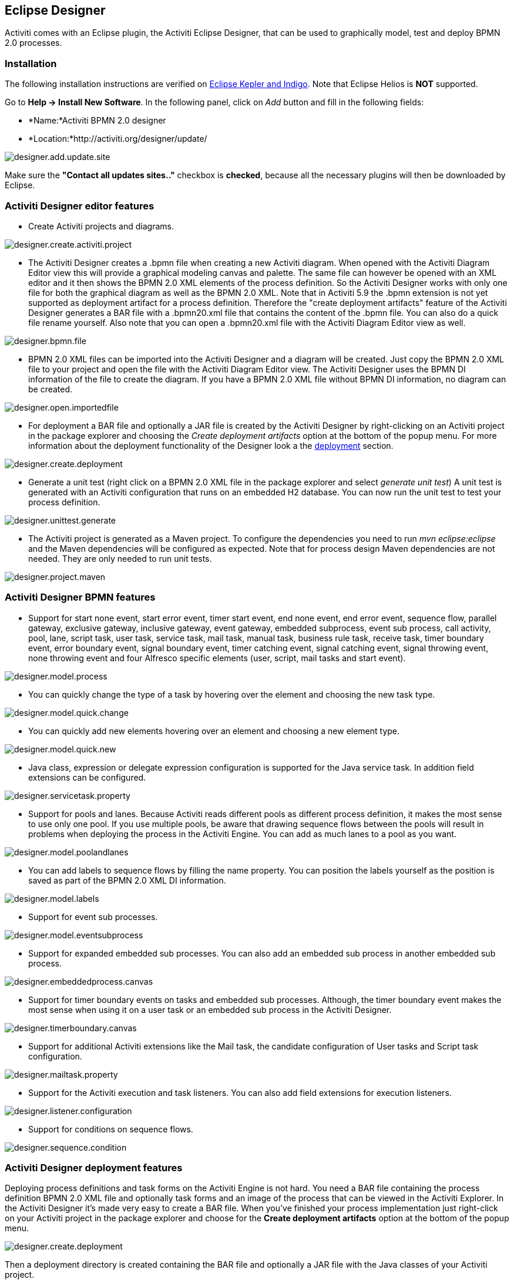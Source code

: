 [[activitiDesigner]]

== Eclipse Designer

Activiti comes with an Eclipse plugin, the Activiti Eclipse Designer, that can be used to graphically model, test and deploy BPMN 2.0 processes.


[[eclipseDesignerInstallation]]


=== Installation

The following installation instructions are verified on link:$$http://www.eclipse.org/downloads/$$[Eclipse Kepler and Indigo]. Note that Eclipse Helios is *NOT* supported.

Go to *Help -&gt; Install New Software*. In the following panel, click on _Add_ button and fill in the following fields:

* *Name:*Activiti BPMN 2.0 designer
* *Location:*http://activiti.org/designer/update/

image::images/designer.add.update.site.png[align="center"]

Make sure the *"Contact all updates sites.."* checkbox is *checked*, because all the necessary plugins will then be downloaded by Eclipse.

[[eclipseDesignerEditorFeatures]]


=== Activiti Designer editor features

* Create Activiti projects and diagrams.

image::images/designer.create.activiti.project.png[align="center"]

* The Activiti Designer creates a .bpmn file when creating a new Activiti diagram. When opened with the Activiti Diagram Editor view this will provide a graphical modeling canvas and palette. The same file can however be opened with an XML editor and it then shows the BPMN 2.0 XML elements of the process definition. So the Activiti Designer works with only one file for both the graphical diagram as well as the BPMN 2.0 XML. Note that in Activiti 5.9 the .bpmn extension is not yet supported as deployment artifact for a process definition. Therefore the "create deployment artifacts" feature of the Activiti Designer generates a BAR file with a .bpmn20.xml file that contains the content of the .bpmn file. You can also do a quick file rename yourself. Also note that you can open a .bpmn20.xml file with the Activiti Diagram Editor view as well.

image::images/designer.bpmn.file.png[align="center"]


* BPMN 2.0 XML files can be imported into the Activiti Designer and a diagram will be created. Just copy the BPMN 2.0 XML file to your project and open the file with the Activiti Diagram Editor view. The Activiti Designer uses the BPMN DI information of the file to create the diagram. If you have a BPMN 2.0 XML file without BPMN DI information, no diagram can be created.

image::images/designer.open.importedfile.png[align="center"]

*  For deployment a BAR file and optionally a JAR file is created by the Activiti Designer by right-clicking on an Activiti project in the package explorer and choosing the _Create deployment artifacts_ option at the bottom of the popup menu. For more information about the deployment functionality of the Designer look a the <<eclipseDesignerDeployment,deployment>> section.

image::images/designer.create.deployment.png[align="center"]


* Generate a unit test (right click on a BPMN 2.0 XML file in the package explorer and select __generate unit test__) A unit test is generated with an Activiti configuration that runs on an embedded H2 database. You can now run the unit test to test your process definition.

image::images/designer.unittest.generate.png[align="center"]


* The Activiti project is generated as a Maven project. To configure the dependencies you need to run _mvn eclipse:eclipse_ and the Maven dependencies will be configured as expected. Note that for process design Maven dependencies are not needed. They are only needed to run unit tests.

image::images/designer.project.maven.png[align="center"]


[[eclipseDesignerBPMNFeatures]]


=== Activiti Designer BPMN features



*  Support for start none event, start error event, timer start event, end none event, end error event, sequence flow,  parallel gateway, exclusive gateway, inclusive gateway, event gateway, embedded subprocess, event sub process, call activity, pool, lane,  script task, user task, service task, mail task, manual task, business rule task, receive task, timer boundary event, error boundary event, signal boundary event, timer catching event, signal catching event, signal throwing event, none throwing event and four Alfresco specific elements (user, script, mail tasks and start event).

image::images/designer.model.process.png[align="center"]

* You can quickly change the type of a task by hovering over the element and choosing the new task type.

image::images/designer.model.quick.change.png[align="center"]

* You can quickly add new elements hovering over an element and choosing a new element type.

image::images/designer.model.quick.new.png[align="center"]

* Java class, expression or delegate expression configuration is supported for the Java service task. In addition field extensions can be configured.

image::images/designer.servicetask.property.png[align="center"]

* Support for pools and lanes. Because Activiti reads different pools as different process definition, it makes the most sense to use only one pool. If you use multiple pools, be aware that drawing sequence flows between the pools will result in problems when deploying the process in the Activiti Engine. You can add as much lanes to a pool as you want.

image::images/designer.model.poolandlanes.png[align="center"]

* You can add labels to sequence flows by filling the name property. You can position the labels yourself as the position is saved as part of the BPMN 2.0 XML DI information.

image::images/designer.model.labels.png[align="center"]

* Support for event sub processes.

image::images/designer.model.eventsubprocess.png[align="center"]

* Support for expanded embedded sub processes. You can also add an embedded sub process in another embedded sub process.

image::images/designer.embeddedprocess.canvas.png[align="center"]

* Support for timer boundary events on tasks and embedded sub processes. Although, the timer boundary event makes the most sense when using it on a user task or an embedded sub process in the Activiti Designer.

image::images/designer.timerboundary.canvas.png[align="center"]


* Support for additional Activiti extensions like the Mail task, the candidate configuration of User tasks and Script task configuration.

image::images/designer.mailtask.property.png[align="center"]

* Support for the Activiti execution and task listeners. You can also add field extensions for execution listeners.

image::images/designer.listener.configuration.png[align="center"]

*  Support for conditions on sequence flows.

image::images/designer.sequence.condition.png[align="center"]


[[eclipseDesignerDeployment]]


=== Activiti Designer deployment features


Deploying process definitions and task forms on the Activiti Engine is not hard. You need a BAR file containing the process definition BPMN 2.0 XML file and optionally task forms and an image of the process that can be viewed in the Activiti Explorer. In the Activiti Designer it's made very easy to create a BAR file. When you've finished your process implementation just right-click on your Activiti project in the package explorer and choose for the *Create deployment artifacts* option at the bottom of the popup menu.

image::images/designer.create.deployment.png[align="center"]

Then a deployment directory is created containing the BAR file and optionally a JAR file with the Java classes of your Activiti project.

image::images/designer.deployment.dir.png[align="center"]

This file can now be uploaded to the Activiti Engine using the deployments tab in Activiti Explorer, and you are ready to go.

When your project contains Java classes, the deployment is a bit more work. In that case the *Create deployment artifacts* step in the Activiti Designer will also generate a JAR file containing the compiled classes. This JAR file must be deployed to the activiti-XXX/WEB-INF/lib directory in your Activiti Tomcat installation directory. This makes the classes available on the classpath of the Activiti Engine.


[[eclipseDesignerExtending]]


=== Extending Activiti Designer

You can extend the default functionality offered by Activiti Designer. This section documents which extensions are available, how they can be used and provides some usage examples. Extending Activiti Designer is useful in cases where the default functionality doesn't suit your needs, you require additional capabilities or have domain specific requirements when modeling business processes. Extension of Activiti Designer falls into two distinct categories, extending the palette and extending output formats. Each of these extension ways requires a specific approach and different technical expertise.


[NOTE]
====
Extending Activiti Designer requires technical knowledge and more specifically, knowledge of programming in Java. Depending on the type of extension you want to create, you might also need to be familiar with Maven, Eclipse, OSGi, Eclipse extensions and SWT.
====


[[eclipseDesignerCustomizingPalette]]


==== Customizing the palette

You can customize the palette that is offered to users when modeling processes. The palette is the collection of shapes that can be dragged onto the canvas in a process diagram and is displayed to the right hand side of the canvas. As you can see in the default palette, the default shapes are grouped into compartments (these are called "drawers") for Events, Gateways and so on. There are two options built-in to Activiti Designer to customize the drawers and shapes in the palette:

* Adding your own shapes / nodes to existing or new drawers
* Disabling any or all of the default BPMN 2.0 shapes offered by Activiti Designer, with the exception of the connection and selection tools

In order to customize the palette, you create a JAR file that is added to a specific installation of Activiti Designer (more on <<eclipseDesignerApplyingExtension,how to do that>> later). Such a JAR file is called an _extension_. By writing classes that are included in your extension, Activiti Designer understands which customizations you wish to make. In order for this to work, your classes should implement certain interfaces. There is an integration library available with those interfaces and base classes to extend which you should add to your project's classpath.

You can find the code examples listed below in source control with Activiti Designer. Take a look in the +examples/money-tasks+ directory in the +projects/designer+ directory of Activiti's source code.


[NOTE]
====
You can setup your project in whichever tool you prefer and build the JAR with your build tool of choice. For the instructions below, a setup is assumed with Eclipse Kepler or Indigo, using Maven (3.x) as build tool, but any setup should enable you to create the same results.
====


===== Extension setup (Eclipse/Maven)

Download and extract link:$$http://www.eclipse.org/downloads$$[Eclipse] (most recent versions should work) and a recent version (3.x) of link:$$http://maven.apache.org/download.html$$[Apache Maven]. If you use a 2.x version of Maven, you will run into problems when building your project, so make sure your version is up to date. We assume you are familiar with using basic features and the Java editor in Eclipse. It's up to you whether your prefer to use Eclipse's features for Maven or run Maven commands from a command prompt.

Create a new project in Eclipse. This can be a general project type. Create a +pom.xml+ file at the root of the project to contain the Maven project setup. Also create folders for the +src/main/java+ and +src/main/resources+ folders, which are Maven conventions for your Java source files and resources respectively. Open the +pom.xml+ file and add the following lines:


[source,xml,linenums]
----
<project
  xmlns="http://maven.apache.org/POM/4.0.0"
  xmlns:xsi="http://www.w3.org/2001/XMLSchema-instance"
  xsi:schemaLocation="http://maven.apache.org/POM/4.0.0 http://maven.apache.org/maven-v4_0_0.xsd">

  <modelVersion>4.0.0</modelVersion>

  <groupId>org.acme</groupId>
  <artifactId>money-tasks</artifactId>
  <version>1.0.0</version>
  <packaging>jar</packaging>
  <name>Acme Corporation Money Tasks</name>
...
</project>
----


As you can see, this is just a basic pom.xml file that defines a +groupId+, +artifactId+ and +version+ for the project. We will create a customization that includes a single custom node for our money business.

Add the integration library to your project's dependencies by including this dependency in your +pom.xml+ file:


[source,xml,linenums]
----
<dependencies>
  <dependency>
    <groupId>org.activiti.designer</groupId>
    <artifactId>org.activiti.designer.integration</artifactId>
    <version>5.12.0</version> <!-- Use the current Activiti Designer version -->
    <scope>compile</scope>
  </dependency>
</dependencies>
...
<repositories>
  <repository>
      <id>Activiti</id>
      <url>https://maven.alfresco.com/nexus/content/groups/public/</url>
   </repository>
</repositories>
----


Finally, in the++ pom.xml++ file, add the configuration for the ++maven-compiler-plugin++ so the Java source level is at least 1.5 (see snippet below). You will need this in order to use annotations. You can also include instructions for Maven to generate the JAR's ++MANIFEST.MF++ file. This is not required, but you can use a specific property in the manifest to provide a name for your extension (this name may be shown at certain places in the designer and is primarily intended for future use if you have several extensions in the designer). If you wish to do so, include the following snippet in ++pom.xml++:

[source,xml,linenums]
----
<build>
  <plugins>
        <plugin>
      <artifactId>maven-compiler-plugin</artifactId>
      <configuration>
        <source>1.5</source>
        <target>1.5</target>
        <showDeprecation>true</showDeprecation>
        <showWarnings>true</showWarnings>
        <optimize>true</optimize>
      </configuration>
    </plugin>
    <plugin>
      <groupId>org.apache.maven.plugins</groupId>
      <artifactId>maven-jar-plugin</artifactId>
      <version>2.3.1</version>
      <configuration>
        <archive>
          <index>true</index>
          <manifest>
            <addClasspath>false</addClasspath>
            <addDefaultImplementationEntries>true</addDefaultImplementationEntries>
          </manifest>
          <manifestEntries>
            <ActivitiDesigner-Extension-Name>Acme Money</ActivitiDesigner-Extension-Name>
          </manifestEntries>
        </archive>
      </configuration>
    </plugin>
  </plugins>
</build>
----




The name for the extension is described by the +ActivitiDesigner-Extension-Name+ property. The only thing left to do now is tell Eclipse to setup the project according to the instructions in +pom.xml+. So open up a command shell and go to the root folder of your project in the Eclipse workspace. Then execute the following Maven command:

----
mvn eclipse:eclipse
----

Wait until the build is successful. Refresh the project (use the project's context menu (right-click) and select ++Refresh++). You should now have the +src/main/java+ and +src/main/resources+ folders as source folders in the Eclipse project.


[NOTE]
====
You can of course also use the link:$$http://www.eclipse.org/m2e$$[m2eclipse] plugin and simply enable Maven dependency management from the context menu (right-click) of the project. Then choose +Maven+ &gt; +Update project configuration+ from the project's context menu. That should setup the source folders as well.
====


That's it for the setup. Now you're ready to start creating customizations to Activiti Designer!

[[eclipseDesignerApplyingExtension]]


===== Applying your extension to Activiti Designer

You might be wondering how you can add your extension to Activiti Designer so your customizations are applied. These are the steps to do just that:
* Once you've created your extension JAR (for instance, by performing a mvn install in your project to build it with Maven), you need to transfer the extension to the computer where Activiti Designer is installed;
* Store the extension somewhere on the hard drive where it will be able to remain and remember the location. _Note:_ the location must be outside the Eclipse workspace of Activiti Designer - storing the extension inside the workspace will lead to the user getting a popup error message and the extensions being unavailable;
* Start Activiti Designer and from the menu, select +Window+ &gt; +Preferences+
* In the preferences screen, type +user+ as keyword. You should see an option to access the +User Libraries+ in Eclipse in the +Java+ section.

image::images/designer.preferences.userlibraries.png[align="center"]


* Select the User Libraries item and a tree view shows up to the right where you can add libraries. You should see the default group where you can add extensions to Activiti Designer (depending on your Eclipse installation, you might see several others as well).

image::images/designer.preferences.userlibraries.activiti.empty.png[align="center"]


* Select the +Activiti Designer Extensions+ group and click the +Add JARs...+ button. Navigate to to folder where your extension is stored and select the extension file you want to add. After completing this, your preferences screen should show the extension as part of the +Activiti Designer Extensions+ group, as shown below.

image::images/designer.preferences.userlibraries.activiti.moneytasks.png[align="center"]


* Click the +OK+ button to save and close the preferences dialog. The +Activiti Designer Extensions+ group is automatically added to new Activiti projects you create. You can see the user library as entry in the project's tree in the Navigator or Package Explorer. If you already had Activiti projects in the workspace, you should also see the new extensions show up in the group. An example is shown below.

image::images/designer.userlibraries.project.png[align="center"]


Diagrams you open will now have the shapes from the new extension in their palette (or shapes disabled, depending on the customizations in your extension). If you already had a diagram opened, close and reopen it to see the changes in the palette.


===== Adding shapes to the palette

With your project set up, you can now easily add shapes to the palette. Each shape you wish to add is represented by a class in your JAR. Take note that these classes are not the classes that will be used by the Activiti engine during runtime. In your extension you describe the properties that can be set in Activiti Designer for each shape. From these shapes, you can also define the runtime characteristics that should be used by the engine when a process instance reaches the node in the process. The runtime characteristics can use any of the options that Activiti supports for regular ++ServiceTask++s. See <<eclipseDesignerConfiguringRuntime,this section>> for more details.

A shape's class is a simple Java class, to which a number of annotations are added. The class should implement the +CustomServiceTask+ interface, but you shouldn't implement this interface yourself. Extend the +AbstractCustomServiceTask+ base class instead (at the moment you MUST extend this class directly, so no abstract classes in between). In the Javadoc for that class you can find instructions on the defaults it provides and when you should override any of the methods it already implements. Overrides allow you to do things such as providing icons for the palette and in the shape on the canvas (these can be different) and specifying the base shape you want the node to have (activity, event, gateway).


[source,java,linenums]
----
/**
 * @author John Doe
 * @version 1
 * @since 1.0.0
 */
public class AcmeMoneyTask extends AbstractCustomServiceTask {
...
}
----


You will need to implement the +getName()+ method to determine the name the node will have in the palette. You can also put the nodes in their own drawer and provide an icon. Override the appropriate methods from +AbstractCustomServiceTask+. If you want to provide an icon, make sure it's in the +src/main/resources+ package in your JAR and is about 16x16 pixels and a JPEG or PNG format. The path you supply is relative to that folder.

You can add properties to the shape by adding members to the class and annotating them with the +@Property+ annotation like this:

[source,java,linenums]
----
@Property(type = PropertyType.TEXT, displayName = "Account Number")
@Help(displayHelpShort = "Provide an account number", displayHelpLong = HELP_ACCOUNT_NUMBER_LONG)
private String accountNumber;
----

There are several +PropertyType+ values you can use, which are described in more detail in <<eclipseDesignerPropertyTypes,this section>>. You can make a field required by setting the required attribute to true. A message and red background will appear if the user doesn't fill out the field.

If you want to ensure the order of the various properties in your class as they appear in the property screen, you should specify the order attribute of the +@Property+ annotation.

As you can see, there's also an +@Help+ annotation that's used to provide the user some guidance when filling out the field. You can also use the +@Help+ annotation on the class itself - this information is shown at the top of the property sheet presented to the user.

Below is the listing for a further elaboration of the +MoneyTask+. A comment field has been added and you can see an icon is included for the node.


[source,java,linenums]
----
/**
 * @author John Doe
 * @version 1
 * @since 1.0.0
 */
@Runtime(javaDelegateClass = "org.acme.runtime.AcmeMoneyJavaDelegation")
@Help(displayHelpShort = "Creates a new account", displayHelpLong = "Creates a new account using the account number specified")
public class AcmeMoneyTask extends AbstractCustomServiceTask {

  private static final String HELP_ACCOUNT_NUMBER_LONG = "Provide a number that is suitable as an account number.";

  @Property(type = PropertyType.TEXT, displayName = "Account Number", required = true)
  @Help(displayHelpShort = "Provide an account number", displayHelpLong = HELP_ACCOUNT_NUMBER_LONG)
  private String accountNumber;

  @Property(type = PropertyType.MULTILINE_TEXT, displayName = "Comments")
  @Help(displayHelpShort = "Provide comments", displayHelpLong = "You can add comments to the node to provide a brief description.")
  private String comments;

  /*
   * (non-Javadoc)
   *
   * @see org.activiti.designer.integration.servicetask.AbstractCustomServiceTask #contributeToPaletteDrawer()
   */
  @Override
  public String contributeToPaletteDrawer() {
    return "Acme Corporation";
  }

  @Override
  public String getName() {
    return "Money node";
  }

  /*
   * (non-Javadoc)
   *
   * @see org.activiti.designer.integration.servicetask.AbstractCustomServiceTask #getSmallIconPath()
   */
  @Override
  public String getSmallIconPath() {
    return "icons/coins.png";
  }
}
----


If you extend Activiti Designer with this shape, The palette and corresponding node will look like this:

image::images/designer.palette.add.money.png[align="center"]


The properties screen for the money task is shown below. Note the required message for the +accountNumber+ field.

image::images/designer.palette.add.money.properties.required.png[align="center"]


Users can enter static text or use expressions that use process variables in the property fields when creating diagrams (e.g. "This little piggy went to ${piggyLocation}"). Generally, this applies to text fields where users are free to enter any text. If you expect users to want to use expressions and you apply runtime behavior to your +CustomServiceTask+ (using ++@Runtime++), make sure to use +Expression+ fields in the delegate class so the expressions are correctly resolved at runtime. More information on runtime behavior can be found in <<eclipseDesignerConfiguringRuntime,this section>>.


The help for fields is offered by the buttons to the right of each property. Clicking on the button shows a popup as displayed below.

image::images/designer.palette.add.money.help.png[align="center"]


[[eclipseDesignerConfiguringRuntime]]

====== Configuring runtime execution of Custom Service Tasks

With your fields setup and your extension applied to Designer, users can configure the properties of the service task when modelling a process. In most cases, you will want to use these user-configured properties when the process is executed by Activiti. To do this, you must instruct Activiti which class to instantiate when the process reaches your +CustomServiceTask+.

There is a special annotation for specifying the runtime characteristics of your +CustomServiceTask+, the +@Runtime+ annotation. Here's an example of how to use it:


[source,java,linenums]
----
@Runtime(javaDelegateClass = "org.acme.runtime.AcmeMoneyJavaDelegation")
----


Your +CustomServiceTask+ will result in a normal +ServiceTask+ in the BPMN output of processes modelled with it. Activiti enables <<bpmnJavaServiceTask,several ways>> to define the runtime characteristics of ++ServiceTask++s. Therefore, the +@Runtime+ annotation can take one of three attributes, which match directly to the options Activiti provides, like this:

* +javaDelegateClass+ maps to +activiti:class+ in the BPMN output. Specify the fully qualified classname of a class that implements +JavaDelegate+.
* +expression+ maps to +activiti:expression+ in the BPMN output. Specify an expression to a method to be executed, such as a method in a Spring Bean. You should _not_ specify any +@Property+ annotations on fields when using this option. For more information, see below.
* +javaDelegateExpression+ maps to +activiti:delegateExpression+ in the BPMN output. Specify an expression to  a class that implements +JavaDelegate+.


The user's property values will be injected into the runtime class if you provide members in the class for Activiti to inject into. The names should match the names of the members in your +CustomServiceTask+. For more information, consult <<serviceTaskFieldInjection,this part>> of the userguide. Note that since version 5.11.0 of the Designer you can use the +Expression+ interface for dynamic field values. This means that the value of the property in the Activiti Designer must contain an expression and this expression will then be injected into an +Expression+ property in the +JavaDelegate+ implementation class.


[NOTE]
====

You can use +@Property+ annotations on members of your +CustomServiceTask+, but this will not work if you use ++@Runtime++'s +expression+ attribute. The reason for this is that the expression you specify will be attempted to be resolved to a _method_ by Activiti, not to a class. Therefore, no injection into a class will be performed. Any members marked with +@Property+ will be ignored by Designer if you use +expression+ in your +@Runtime+ annotation. Designer will not render them as editable fields in the node's property pane and will produce no output for the properties in the process' BPMN.
====

[NOTE]
====
Note that the runtime class shouldn't be in your extension JAR, as it's dependent on the Activiti libraries. Activiti needs to be able to find it at runtime, so it needs to be on the Activiti engine's classpath.
====

The examples project in Designer's source tree contains examples of the different options for configuring +@Runtime+. Take a look in the money-tasks project for some starting points. The examples refer to delegate class examples that are in the money-delegates project.


[[eclipseDesignerPropertyTypes]]


===== Property types

This section describes the property types you can use for a +CustomServiceTask+ by setting its type to a +PropertyType+ value.

====== PropertyType.TEXT

Creates a single line text field as shown below. Can be a required field and shows validation messages as a tooltip. Validation failures are displayed by changing the background of the field to a light red color.

image::images/designer.property.text.invalid.png[align="center"]

====== PropertyType.MULTILINE_TEXT

Creates a multiline text field as shown below (height is fixed at 80 pixels). Can be a required field and shows validation messages as a tooltip. Validation failures are displayed by changing the background of the field to a light red color.

image::images/designer.property.multiline.text.invalid.png[align="center"]


====== PropertyType.PERIOD

Creates a structured editor for specifying a period of time by editing amounts of each unit with a spinner control. The result is shown below. Can be a required field (which is interpreted such that not all values may be 0, so at least 1 part of the period must have a non-zero value) and shows validation messages as a tooltip. Validation failures are displayed by changing the background of the entire field to a light red color. The value of the field is stored as a string of the form 1y 2mo 3w 4d 5h 6m 7s, which represents 1 year, 2 months, 3 weeks, 4 days, 6 minutes and 7 seconds. The entire string is always stored, even if parts are 0.

image::images/designer.property.period.png[align="center"]


====== PropertyType.BOOLEAN_CHOICE

Creates a single checkbox control for boolean or toggle choices. Note that you can specify the +required+ attribute on the +Property+ annotation, but it will not be evaluated because that would leave the user without a choice whether to check the box or not. The value stored in the diagram is java.lang.Boolean.toString(boolean), which results in "true" or "false".

image::images/designer.property.boolean.choice.png[align="center"]

====== PropertyType.RADIO_CHOICE

Creates a group of radio buttons as shown below. Selection of any of the radio buttons is mutually exclusive with selection of any of the others (i.e., only one selection allowed). Can be a required field and shows validation messages as a tooltip. Validation failures are displayed by changing the background of the group to a light red color.

This property type expects the class member you have annotated to also have an accompanying +@PropertyItems+ annotation (for an example, see below). Using this additional annotation, you can specify the list of items that should be offered in an array of Strings. Specify the items by adding two array entries for each item: first, the label to be shown; second, the value to be stored.

[source,java,linenums]
----
@Property(type = PropertyType.RADIO_CHOICE, displayName = "Withdrawl limit", required = true)
@Help(displayHelpShort = "The maximum daily withdrawl amount ", displayHelpLong = "Choose the maximum daily amount that can be withdrawn from the account.")
@PropertyItems({ LIMIT_LOW_LABEL, LIMIT_LOW_VALUE, LIMIT_MEDIUM_LABEL, LIMIT_MEDIUM_VALUE, LIMIT_HIGH_LABEL, LIMIT_HIGH_VALUE })
private String withdrawlLimit;
----

image::images/designer.property.radio.choice.png[align="center"]

image::images/designer.property.radio.choice.invalid.png[align="center"]


====== PropertyType.COMBOBOX_CHOICE

Creates a combobox with fixed options as shown below. Can be a required field and shows validation messages as a tooltip. Validation failures are displayed by changing the background of the combobox to a light red color.

This property type expects the class member you have annotated to also have an accompanying +@PropertyItems+ annotation (for an example, see below). Using this additional annotation, you can specify the list of items that should be offered in an array of Strings. Specify the items by adding two array entries for each item: first, the label to be shown; second, the value to be stored.

[source,java,linenums]
----
@Property(type = PropertyType.COMBOBOX_CHOICE, displayName = "Account type", required = true)
@Help(displayHelpShort = "The type of account", displayHelpLong = "Choose a type of account from the list of options")
@PropertyItems({ ACCOUNT_TYPE_SAVINGS_LABEL, ACCOUNT_TYPE_SAVINGS_VALUE, ACCOUNT_TYPE_JUNIOR_LABEL, ACCOUNT_TYPE_JUNIOR_VALUE, ACCOUNT_TYPE_JOINT_LABEL,
  ACCOUNT_TYPE_JOINT_VALUE, ACCOUNT_TYPE_TRANSACTIONAL_LABEL, ACCOUNT_TYPE_TRANSACTIONAL_VALUE, ACCOUNT_TYPE_STUDENT_LABEL, ACCOUNT_TYPE_STUDENT_VALUE,
  ACCOUNT_TYPE_SENIOR_LABEL, ACCOUNT_TYPE_SENIOR_VALUE })
private String accountType;
----

image::images/designer.property.combobox.choice.png[align="center"]

image::images/designer.property.combobox.choice.invalid.png[align="center"]


====== PropertyType.DATE_PICKER

Creates a date selection control as shown below. Can be a required field and shows validation messages as a tooltip (note, that the control used will auto-set the selection to the date on the system, so the value is seldom empty). Validation failures are displayed by changing the background of the control to a light red color.

This property type expects the class member you have annotated to also have an accompanying +@DatePickerProperty+ annotation (for an example, see below). Using this additional annotation, you can specify the date time pattern to be used to store dates in the diagram and the type of datepicker you would like to be shown. Both attributes are optional and have default values that will be used if you don't specify them (these are static variables in the +DatePickerProperty+ annotation). The +dateTimePattern+ attribute should be used to supply a pattern to the +SimpleDateFormat+ class. When using the +swtStyle+ attribute, you should specify an integer value that is supported by ++SWT++'s +DateTime+ control, because this is the control that is used to render this type of property.

[source,java,linenums]
----
@Property(type = PropertyType.DATE_PICKER, displayName = "Expiry date", required = true)
@Help(displayHelpShort = "The date the account expires ", displayHelpLong = "Choose the date when the account will expire if no extended before the date.")
@DatePickerProperty(dateTimePattern = "MM-dd-yyyy", swtStyle = 32)
private String expiryDate;
----

image::images/designer.property.date.picker.png[align="center"]



====== PropertyType.DATA_GRID

Creates a data grid control as shown below. A data grid can be used to allow the user to enter an arbitrary amount of rows of data and enter values for a fixed set of columns in each of those rows (each individual combination of row and column is referred to as a cell). Rows can be added and removed as the user sees fit.

This property type expects the class member you have annotated to also have an accompanying +@DataGridProperty+ annotation (for an example, see below). Using this additional annotation, you can specify some specific attributes of the data grid. You are required to reference a different class to determine which columns go into the grid with the +itemClass+ attribute. Activiti Designer expects the member type to be a +List+. By convention, you can use the class of the +itemClass+ attribute as its generic type. If, for example, you have a grocery list that you edit in the grid, you would define the columns of the grid in the +GroceryListItem+ class. From your +CustomServiceTask+, you would refer to it like this:

[source,java,linenums]
----
@Property(type = PropertyType.DATA_GRID, displayName = "Grocery List")
@DataGridProperty(itemClass = GroceryListItem.class)
private List<GroceryListItem> groceryList;
----


The "itemClass" class uses the same annotations you would otherwise use to specify fields of a +CustomServiceTask+, with the exception of using a data grid. Specifically, +TEXT+, +$$MULTILINE_TEXT$$+ and +PERIOD+ are currently supported. You'll notice the grid will create single line text controls for each field, regardless of the +PropertyType+. This is done on purpose to keep the grid graphically appealing and readable. If you consider the regular display mode for a +PERIOD+ +PropertyType+ for instance, you can imagine it would never properly fit in a grid cell without cluttering the screen. For +$$MULTILINE_TEXT$$+ and +PERIOD+, a double-click mechanism is added to each field which pops up a larger editor for the +PropertyType+. The value is stored to the field after the user clicks OK and is therefore readable within the grid.

Required attributes are handled in a similar manner to regular fields of type +TEXT+ and the entire grid is validated as soon as any field loses focus. The background color of the text control in a specific cell of the data grid is changed to light red if there are validation failures.

By default, the component allows the user to add rows, but not to determine the order of those rows. If you wish to allow this, you should set the +orderable+ attribute to true, which enables buttons at the end of each row to move it up or down in the grid.

[NOTE]
====
At the moment, this property type is not correctly injected into your runtime class.
====

image::images/designer.property.datagrid.png[align="center"]



===== Disabling default shapes in the palette

This customization requires you to include a class in your extension that implements the +DefaultPaletteCustomizer+ interface. You should not implement this interface directly, but subclass the +AbstractDefaultPaletteCustomizer+ base class. Currently, this class provides no functionality, but future versions of the +DefaultPaletteCustomizer+ interface will offer more capabilities for which this base class will provide some sensible defaults so it's best to subclass so your extension will be compatible with future releases.

Extending the +AbstractDefaultPaletteCustomizer+ class requires you to implement one method, +disablePaletteEntries()+, from which you must return a list of +PaletteEntry+ values. For each of the default shapes, you can disable it by adding its corresponding +PaletteEntry+ value to your list. Note that if you remove shapes from the default set and there are no remaining shapes in a particular drawer, that drawer will be removed from the palette in its entirety. If you wish to disable all of the default shapes, you only need to add +PaletteEntry.ALL+ to your result. As an example, the code below disables the Manual task and Script task shapes in the palette.

[source,java,linenums]
----
public class MyPaletteCustomizer extends AbstractDefaultPaletteCustomizer {

  /*
   * (non-Javadoc)
   *
   * @see org.activiti.designer.integration.palette.DefaultPaletteCustomizer#disablePaletteEntries()
   */
  @Override
  public List<PaletteEntry> disablePaletteEntries() {
    List<PaletteEntry> result = new ArrayList<PaletteEntry>();
    result.add(PaletteEntry.MANUAL_TASK);
    result.add(PaletteEntry.SCRIPT_TASK);
    return result;
  }

}
----


The result of applying this extension is shown in the picture below. As you can see, the manual task and script task shapes are no longer available in the +Tasks+ drawer.

image::images/designer.palette.disable.manual.and.script.png[align="center"]


To disable all of the default shapes, you could use something similar to the code below.

[source,java,linenums]
----
public class MyPaletteCustomizer extends AbstractDefaultPaletteCustomizer {

  /*
   * (non-Javadoc)
   *
   * @see org.activiti.designer.integration.palette.DefaultPaletteCustomizer#disablePaletteEntries()
   */
  @Override
  public List<PaletteEntry> disablePaletteEntries() {
    List<PaletteEntry> result = new ArrayList<PaletteEntry>();
    result.add(PaletteEntry.ALL);
    return result;
  }

}
----


The result will look like this (notice that the drawers the default shapes were in are no longer in the palette):

image::images/designer.palette.disable.all.png[align="center"]


==== Validating diagrams and exporting to custom output formats

Besides customizing the palette, you can also create extensions to Activiti Designer that can perform validations and save information from the diagram to custom resources in the Eclipse workspace. There are built-in extension points for doing this and this section explains how to use them.

[NOTE]
====
The ExportMarshaller functions were reintroduced recently. We are still working on the validation functionality. The documentation below details the old situation and will be updated when the new functionality is available.
====


Activiti Designer allows you to write extensions that validate diagrams. There are already validations of BPMN constructs in the tool by default, but you can add your own if you want to validate additional items such as modeling conventions or the values in properties of ++CustomServiceTask++s. These extensions are known as +Process Validators+.

You can also Activiti Designer to publish to additional formats when saving diagrams. These extensions are called +Export Marshallers+ and are invoked automatically by Activiti Designer on each save action by the user. This behavior can be enabled or disabled by setting a preference in Eclipse's preferences dialog for each format for which there is an extension detected. Designer will make sure your +ExportMarshaller+ is invoked when saving the diagram, depending on the user's preference.

Often, you will want to combine a +ProcessValidator+ and an +ExportMarshaller+. Let's say you have a number of ++CustomServiceTask++s in use that have properties you would like to use in the process that gets generated. However, before the process is generated, you want to validate some of those values first. Combining a +ProcessValidator+ and +ExportMarshaller+ is the best way to accomplish this and Activiti Designer enables you to plug your extensions into the tool seamlessly.

To create a +ProcessValidator+ or an +ExportMarshaller+, you need to create a different kind of extension than for extending the palette. The reason for this is simple: from your code you will need access to more APIs than those that are offered by the integration library. In particular, you will need classes that are available in Eclipse itself. So to get started, you should create an Eclipse plugin (which you can do by using Eclipse's PDE support) and package it in a custom Eclipse product or feature. It's beyond the scope of this user guide to explain all the details involved in developing Eclipse plugins, so the instructions below are limited to the functionality for extending Activiti Designer.

Your bundle should be dependent on the following libraries:

* org.eclipse.core.runtime
* org.eclipse.core.resources
* org.activiti.designer.eclipse
* org.activiti.designer.libs
* org.activiti.designer.util

Optionally, the org.apache.commons.lang bundle is available through Designer if you'd like to use that in your extension.


Both ++ProcessValidator++s and ++ExportMarshaller++s are created by extending a base class. These base classes inherit some useful methods from their superclass, the +AbstractDiagramWorker+ class. Using these methods you can create information, warning and error markers that show up in Eclipse's problems view for the user to figure out what's wrong or important. You can get to information about the diagram in the form of +Resources+ and +InputStreams+. This information is provided from the +DiagramWorkerContext+, which is available from the +AbstractDiagramWorker+ class.

It's probably a good idea to invoke +clearMarkers()+ as one of the first things you do in either a +ProcessValidator+ or an ++ExportMarshaller++; this will clear any previous markers for your worker (markers are automatically linked to the worker and clearing markers for one worker leaves other markers untouched). For example:


[source,java,linenums]
----
// Clear markers for this diagram first
clearMarkersForDiagram();
----

You should also use the progress monitor provided (in the ++DiagramWorkerContext++) to report your progress back to the user because validations and/or marshalling actions can take up some time during which the user is forced to wait. Reporting progress requires some knowledge of how you should use Eclipse's features. Take a look at link:$$http://www.eclipse.org/articles/Article-Progress-Monitors/article.html$$[this article] for a thorough explanation of the concepts and usage.

===== Creating a ProcessValidator extension

[NOTE]
====
Under review!
====


Create an extension to the +org.activiti.designer.eclipse.extension.validation.ProcessValidator+ extension point in your +plugin.xml+ file. For this extension point, you are required to subclass the +AbstractProcessValidator+ class.

[source,xml,linenums]
----
<?eclipse version="3.6"?>
<plugin>
  <extension
    point="org.activiti.designer.eclipse.extension.validation.ProcessValidator">
    <ProcessValidator
      class="org.acme.validation.AcmeProcessValidator">
    </ProcessValidator>
  </extension>
</plugin>
----


[source,java,linenums]
----
public class AcmeProcessValidator extends AbstractProcessValidator {
}
----


You have to implement a number of methods. Most importantly, implement +getValidatorId()+ so you return a globally unique ID for your validator. This will enable you to invoke it from and +ExportMarshaller+, or event let someone _else_ invoke your validator from their +ExportMarshaller+. Implement +getValidatorName()+ and return a logical name for your validator. This name is shown to the user in dialogs. In +getFormatName()+, you can return the type of diagram the validator typically validates.

The validation work itself is done in the +validateDiagram()+ method. From this point on, it's up to your specific functionality what you code here. Typically, however, you will want to start by getting hold of the nodes in the diagram's process, so you can iterate through them, collect, compare and validate data. This snippet shows you how to do this:

[source,java,linenums]
----
final EList<EObject> contents = getResourceForDiagram(diagram).getContents();
for (final EObject object : contents) {
  if (object instanceof StartEvent ) {
  // Perform some validations for StartEvents
  }
  // Other node types and validations
}
----


Don't forget to invoke +addProblemToDiagram()+ and/or +addWarningToDiagram()+, etc as you go through your validations. Make sure you return a correct boolean result at the end to indicate whether you consider the validation as succeeded or failed. This can be used by and invoking +ExportMarshaller+ to determine the next course of action.


===== Creating an ExportMarshaller extension

Create an extension to the +org.activiti.designer.eclipse.extension.ExportMarshaller+ extension point in your +plugin.xml+ file. For this extension point, you are required to subclass the +AbstractExportMarshaller+ class. This abstract base class provides you with a number of useful methods when marshalling to your own format, but most importantly it allows you to save resources to the workspace and to invoke validators.

An example implementation is available in Designer's examples folder. This example shows how to use the methods in the base class to get the basics done, such as accessing the diagram's +InputStream+, using its +BpmnModel+ and saving resources to the workspace.

[source,xml,linenums]
----
<?eclipse version="3.6"?>
<plugin>
  <extension
    point="org.activiti.designer.eclipse.extension.ExportMarshaller">
    <ExportMarshaller
      class="org.acme.export.AcmeExportMarshaller">
    </ExportMarshaller>
  </extension>
  </plugin>
----


[source,java,linenums]
----
public class AcmeExportMarshaller extends AbstractExportMarshaller {
}
----

You are required to implement some methods, such as +getMarshallerName()+ and +getFormatName()+. These methods are used to display options to the user and to show information in progress dialogs, so make sure the descriptions you return reflect the functionality you are implementing.

The bulk of your work is performed in the +doMarshallDiagram()+ method.

If you want to perform a certain validation first, you can invoke the validator directly from your marshaller. You receive a boolean result from the validator, so you know whether validation succeeded. In most cases you won't want to proceed with marshalling the diagram if it's not valid, but you might choose to go ahead anyway or even create a different resource if validation fails.


Once you have all the data you need, you should invoke the +saveResource()+ method to create a file containing your data. You can invoke +saveResource()+ as many times as you wish from a single ExportMarshaller; a marshaller can therefore be used to create more than one output file.

You can construct a filename for your output resource(s) by using the +saveResource()+ method in the +AbstractDiagramWorker+ class. There are a couple of useful variables you can have parsed, allowing you to create filenames such as _original-filename__my-format-name.xml. These variables are described in the Javadocs and defined by the +ExportMarshaller+ interface. You can also use +resolvePlaceholders()+ on a string (e.g. a path) if you want to parse the placeholders yourself. +getURIRelativeToDiagram()+ will invoke this for you.

You should use the progress monitor provided to report your progress back to the user. How to do this is described in link:$$http://www.eclipse.org/articles/Article-Progress-Monitors/article.html$$[this article].
